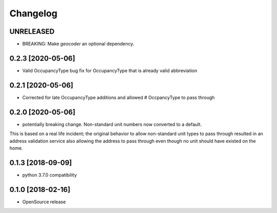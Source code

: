 Changelog
=========
UNRELEASED
------------------
* BREAKING: Make `geocoder` an optional dependency.

0.2.3 [2020-05-06]
------------------
* Valid OccupancyType bug fix for OccupancyType that is already valid abbreviation

0.2.1 [2020-05-06]
------------------
* Corrected for late OccupancyType additions and allowed # OccpancyType to pass through

0.2.0 [2020-05-06]
------------------
* potentially breaking change. Non-standard unit numbers now converted to a default.
This is based on a real life incident; the original
behavior to allow non-standard unit types to pass through resulted
in an address validation service also allowing the address to pass
through even though no unit should have existed on the home.

0.1.3 [2018-09-09]
------------------
* python 3.7.0 compatibility

0.1.0 [2018-02-16]
------------------
* OpenSource release
